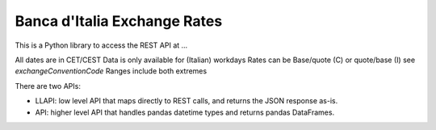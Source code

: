 Banca d'Italia Exchange Rates
=============================

This is a Python library to access the REST API at ...


All dates are in CET/CEST
Data is only available for (Italian) workdays
Rates can be Base/quote (C) or quote/base (I) see `exchangeConventionCode`
Ranges include both extremes

There are two APIs:

- LLAPI: low level API that maps directly to REST calls, and returns the JSON response as-is.
- API: higher level API that handles pandas datetime types and returns pandas DataFrames.
